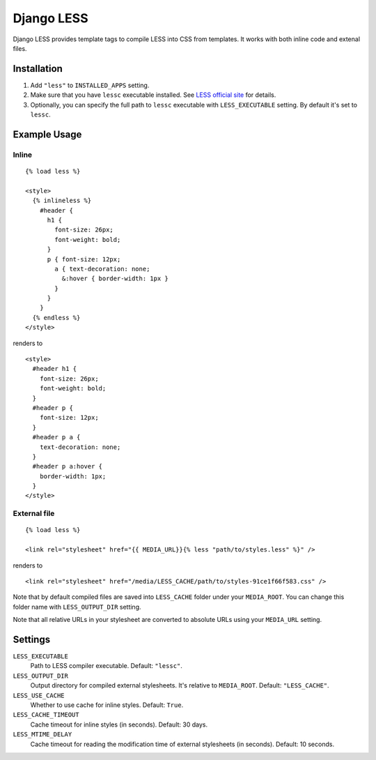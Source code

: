 Django LESS
===================

Django LESS provides template tags to compile LESS into CSS from templates.
It works with both inline code and extenal files.

Installation
************

1. Add ``"less"`` to ``INSTALLED_APPS`` setting.
2. Make sure that you have ``lessc`` executable installed. See
   `LESS official site <http://lesscss.org>`_ for details.
3. Optionally, you can specify the full path to ``lessc`` executable with ``LESS_EXECUTABLE`` setting.
   By default it's set to ``lessc``.

Example Usage
*************

Inline
------

::

    {% load less %}
    
    <style>
      {% inlineless %}
        #header {
          h1 {
            font-size: 26px;
            font-weight: bold;
          }
          p { font-size: 12px;
            a { text-decoration: none;
              &:hover { border-width: 1px }
            }
          }
        }
      {% endless %}
    </style>

renders to

:: 

      <style>
        #header h1 {
          font-size: 26px;
          font-weight: bold;
        }
        #header p {
          font-size: 12px;
        }
        #header p a {
          text-decoration: none;
        }
        #header p a:hover {
          border-width: 1px;
        }
      </style>


External file
-------------

::

    {% load less %}
    
    <link rel="stylesheet" href="{{ MEDIA_URL}}{% less "path/to/styles.less" %}" />
    
renders to

::

    <link rel="stylesheet" href="/media/LESS_CACHE/path/to/styles-91ce1f66f583.css" />

Note that by default compiled files are saved into ``LESS_CACHE`` folder under your ``MEDIA_ROOT``.
You can change this folder name with ``LESS_OUTPUT_DIR`` setting.

Note that all relative URLs in your stylesheet are converted to absolute URLs using your ``MEDIA_URL`` setting.


Settings
********

``LESS_EXECUTABLE``
    Path to LESS compiler executable. Default: ``"lessc"``.

``LESS_OUTPUT_DIR``
    Output directory for compiled external stylesheets. It's relative to ``MEDIA_ROOT``. Default: ``"LESS_CACHE"``.
    
``LESS_USE_CACHE``
    Whether to use cache for inline styles. Default: ``True``.
    
``LESS_CACHE_TIMEOUT``
    Cache timeout for inline styles (in seconds). Default: 30 days.
    
``LESS_MTIME_DELAY``
    Cache timeout for reading the modification time of external stylesheets (in seconds). Default: 10 seconds.